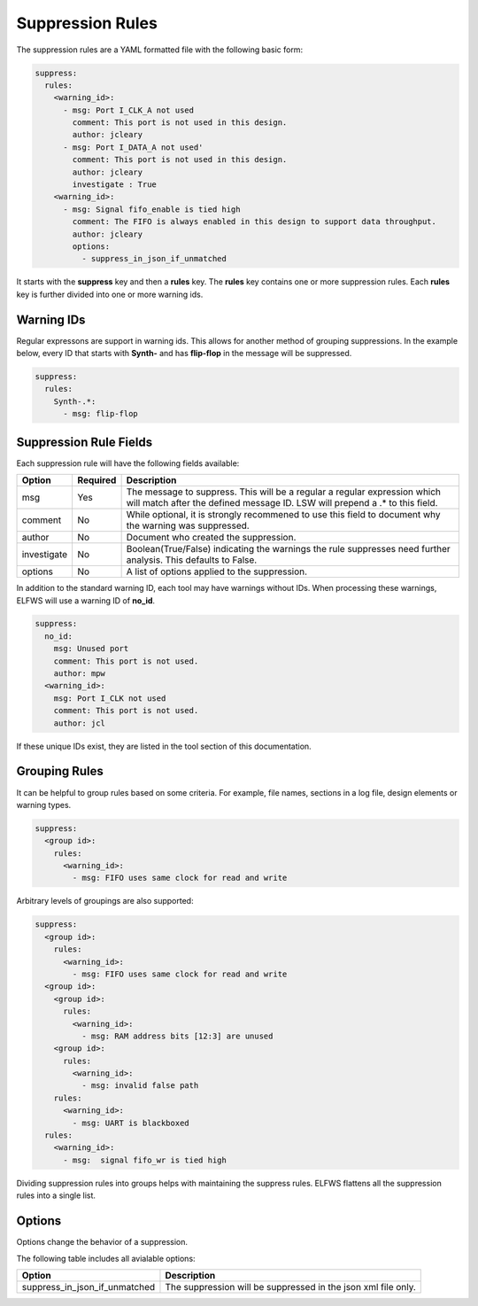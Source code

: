 Suppression Rules
=================

The suppression rules are a YAML formatted file with the following basic form:

.. code-block:: yaml

   suppress:
     rules:
       <warning_id>:
         - msg: Port I_CLK_A not used
           comment: This port is not used in this design.
           author: jcleary
         - msg: Port I_DATA_A not used'
           comment: This port is not used in this design.
           author: jcleary
           investigate : True
       <warning_id>:
         - msg: Signal fifo_enable is tied high
           comment: The FIFO is always enabled in this design to support data throughput.
           author: jcleary
           options:
             - suppress_in_json_if_unmatched


It starts with the **suppress** key and then a **rules** key.
The **rules** key contains one or more suppression rules.
Each **rules** key is further divided into one or more warning ids.

Warning IDs
-----------

Regular expressons are support in warning ids.
This allows for another method of grouping suppressions.
In the example below, every ID that starts with **Synth-** and has **flip-flop** in the message will be suppressed.

.. code-block:: yaml

   suppress:
     rules:
       Synth-.*:
         - msg: flip-flop

Suppression Rule Fields
-----------------------

Each suppression rule will have the following fields available:

+--------------------+----------+-------------------------------------------------+
| Option             | Required |  Description                                    |
+====================+==========+=================================================+
| msg                |          | The message to suppress. This will be a regular |
|                    |   Yes    | a regular expression which will match after the |
|                    |          | defined message ID.  LSW will prepend a .* to   |
|                    |          | this field.                                     |
+--------------------+----------+-------------------------------------------------+
| comment            |   No     | While optional, it is strongly recommened to    |
|                    |          | use this field to document why the warning was  |
|                    |          | suppressed.                                     |   
+--------------------+----------+-------------------------------------------------+
| author             |   No     | Document who created the suppression.           |
+--------------------+----------+-------------------------------------------------+
| investigate        |   No     | Boolean(True/False) indicating the warnings the |
|                    |          | rule suppresses need further analysis.          |
|                    |          | This defaults to False.                         |
+--------------------+----------+-------------------------------------------------+
| options            |   No     | A list of options applied to the suppression.   |
+--------------------+----------+-------------------------------------------------+

In addition to the standard warning ID, each tool may have warnings without IDs.
When processing these warnings, ELFWS will use a warning ID of **no_id**.

.. code-block:: yaml

   suppress:
     no_id:
       msg: Unused port
       comment: This port is not used.
       author: mpw
     <warning_id>:
       msg: Port I_CLK not used
       comment: This port is not used.
       author: jcl

If these unique IDs exist, they are listed in the tool section of this documentation.

Grouping Rules
--------------

It can be helpful to group rules based on some criteria.
For example, file names, sections in a log file, design elements or warning types.

.. code-block:: yaml

   suppress:
     <group id>:
       rules:
         <warning_id>:
           - msg: FIFO uses same clock for read and write

Arbitrary levels of groupings are also supported:

.. code-block:: yaml

   suppress:
     <group id>:
       rules:
         <warning_id>:
           - msg: FIFO uses same clock for read and write
     <group id>:
       <group id>:
         rules:
           <warning_id>:
             - msg: RAM address bits [12:3] are unused
       <group id>:
         rules:
           <warning_id>:
             - msg: invalid false path
       rules:
         <warning_id>:
           - msg: UART is blackboxed
     rules:
       <warning_id>:
         - msg:  signal fifo_wr is tied high

Dividing suppression rules into groups helps with maintaining the suppress rules.
ELFWS flattens all the suppression rules into a single list.

Options
-------

Options change the behavior of a suppression.

The following table includes all avialable options:

+-------------------------------+---------------------------------------------------------------+
| Option                        |  Description                                                  |
+===============================+===============================================================+
| suppress_in_json_if_unmatched | The suppression will be suppressed in the json xml file only. |
+-------------------------------+---------------------------------------------------------------+

